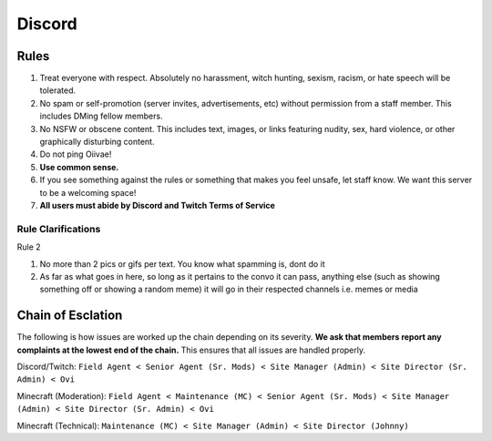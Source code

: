 Discord
=====

Rules
-------
1. Treat everyone with respect. Absolutely no harassment, witch hunting, sexism, racism, or hate speech will be tolerated.
2. No spam or self-promotion (server invites, advertisements, etc) without permission from a staff member. This includes DMing fellow members.
3. No NSFW or obscene content. This includes text, images, or links featuring nudity, sex, hard violence, or other graphically disturbing content.
4. Do not ping Oiivae!
5. **Use common sense.**
6. If you see something against the rules or something that makes you feel unsafe, let staff know. We want this server to be a welcoming space!
7. **All users must abide by Discord and Twitch Terms of Service**

Rule Clarifications
^^^^^^^^^^
Rule 2

1. No more than 2 pics or gifs per text. You know what spamming is, dont do it

2. As far as what goes in here, so long as it pertains to the convo it can pass, anything else (such as showing something off or showing a random meme) it will go in their respected channels i.e. memes or media


Chain of Esclation
----------
The following is how issues are worked up the chain depending on its severity. **We ask that members report any complaints at the lowest end of the chain.** This ensures that all issues are handled properly.

.. image:: icons/janitor.png
.. image:: icons/custodian.png
.. image:: icons/srmod.png
.. image:: icons/admin.png
.. image:: icons/sitedirector.png
.. image:: icons/ovi.png

Discord/Twitch: ``Field Agent < Senior Agent (Sr. Mods) < Site Manager (Admin) < Site Director (Sr. Admin) < Ovi``

Minecraft (Moderation): ``Field Agent < Maintenance (MC) < Senior Agent (Sr. Mods) < Site Manager (Admin) < Site Director (Sr. Admin) < Ovi``

Minecraft (Technical): ``Maintenance (MC) < Site Manager (Admin) < Site Director (Johnny)``

